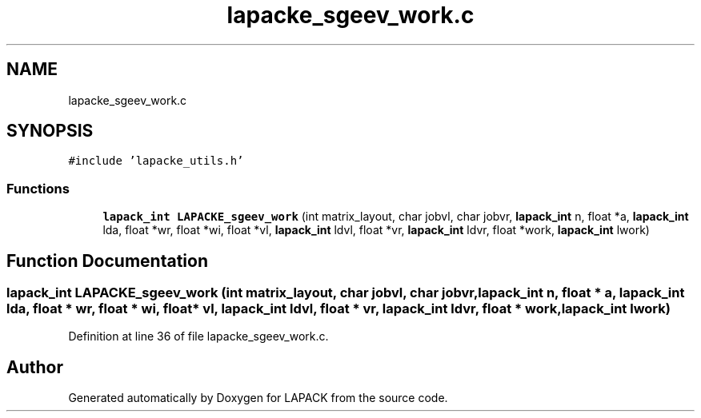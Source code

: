 .TH "lapacke_sgeev_work.c" 3 "Tue Nov 14 2017" "Version 3.8.0" "LAPACK" \" -*- nroff -*-
.ad l
.nh
.SH NAME
lapacke_sgeev_work.c
.SH SYNOPSIS
.br
.PP
\fC#include 'lapacke_utils\&.h'\fP
.br

.SS "Functions"

.in +1c
.ti -1c
.RI "\fBlapack_int\fP \fBLAPACKE_sgeev_work\fP (int matrix_layout, char jobvl, char jobvr, \fBlapack_int\fP n, float *a, \fBlapack_int\fP lda, float *wr, float *wi, float *vl, \fBlapack_int\fP ldvl, float *vr, \fBlapack_int\fP ldvr, float *work, \fBlapack_int\fP lwork)"
.br
.in -1c
.SH "Function Documentation"
.PP 
.SS "\fBlapack_int\fP LAPACKE_sgeev_work (int matrix_layout, char jobvl, char jobvr, \fBlapack_int\fP n, float * a, \fBlapack_int\fP lda, float * wr, float * wi, float * vl, \fBlapack_int\fP ldvl, float * vr, \fBlapack_int\fP ldvr, float * work, \fBlapack_int\fP lwork)"

.PP
Definition at line 36 of file lapacke_sgeev_work\&.c\&.
.SH "Author"
.PP 
Generated automatically by Doxygen for LAPACK from the source code\&.
